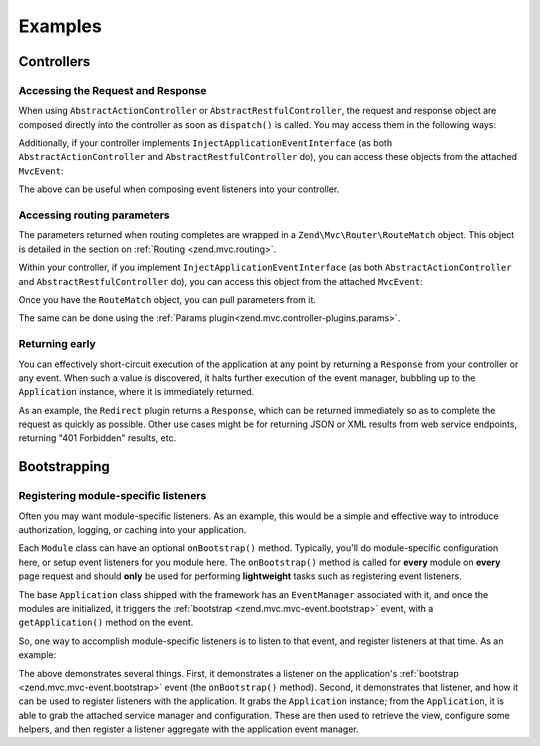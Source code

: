 .. _zend.mvc.examples:

Examples
========

.. _zend.mvc.examples.controllers:

Controllers
-----------

.. _zend.mvc.examples.controllers.accessing-the-request-and-response:

Accessing the Request and Response
^^^^^^^^^^^^^^^^^^^^^^^^^^^^^^^^^^

When using ``AbstractActionController`` or ``AbstractRestfulController``, the request and response object are
composed directly into the controller as soon as ``dispatch()`` is called. You may access them in the following
ways:

.. code-block:: php
   :linenos:

   // Using explicit accessor methods
   $request  = $this->getRequest();
   $response = $this->getResponse();

   // Using direct property access
   $request  = $this->request;
   $response = $this->response;

Additionally, if your controller implements ``InjectApplicationEventInterface`` (as both
``AbstractActionController`` and ``AbstractRestfulController`` do), you can access these objects from the attached
``MvcEvent``:

.. code-block:: php
   :linenos:

   $event    = $this->getEvent();
   $request  = $event->getRequest();
   $response = $event->getResponse();

The above can be useful when composing event listeners into your controller.

.. _zend.mvc.examples.controllers.accessing-routing-parameters:

Accessing routing parameters
^^^^^^^^^^^^^^^^^^^^^^^^^^^^

The parameters returned when routing completes are wrapped in a ``Zend\Mvc\Router\RouteMatch`` object. This object
is detailed in the section on :ref:`Routing <zend.mvc.routing>`.

Within your controller, if you implement ``InjectApplicationEventInterface`` (as both ``AbstractActionController``
and ``AbstractRestfulController`` do), you can access this object from the attached ``MvcEvent``:

.. code-block:: php
   :linenos:

   $event   = $this->getEvent();
   $matches = $event->getRouteMatch();

Once you have the ``RouteMatch`` object, you can pull parameters from it.

The same can be done using the :ref:`Params plugin<zend.mvc.controller-plugins.params>`.

.. _zend.mvc.examples.controllers.returning-early:

Returning early
^^^^^^^^^^^^^^^

You can effectively short-circuit execution of the application at any point by returning a ``Response`` from your
controller or any event. When such a value is discovered, it halts further execution of the event manager, bubbling
up to the ``Application`` instance, where it is immediately returned.

As an example, the ``Redirect`` plugin returns a ``Response``, which can be returned immediately so as to complete
the request as quickly as possible. Other use cases might be for returning JSON or XML results from web service
endpoints, returning "401 Forbidden" results, etc.

.. _zend.mvc.examples.bootstrapping:

Bootstrapping
-------------

.. _registering-module-specific-listeners:

Registering module-specific listeners
^^^^^^^^^^^^^^^^^^^^^^^^^^^^^^^^^^^^^

Often you may want module-specific listeners. As an example, this would be a simple and effective way to introduce
authorization, logging, or caching into your application.

Each ``Module`` class can have an optional ``onBootstrap()`` method. Typically, you'll do module-specific
configuration here, or setup event listeners for you module here. The ``onBootstrap()`` method is called for
**every** module on **every** page request and should **only** be used for performing **lightweight** tasks such as
registering event listeners.

The base ``Application`` class shipped with the framework has an ``EventManager`` associated with it, and once the
modules are initialized, it triggers the :ref:`bootstrap <zend.mvc.mvc-event.bootstrap>` event, with a
``getApplication()`` method on the event.

So, one way to accomplish module-specific listeners is to listen to that event, and register listeners at that
time. As an example:

.. code-block:: php
   :linenos:

   namespace SomeCustomModule;

   class Module
   {
       public function onBootstrap($e)
       {
           $application = $e->getApplication();
           $config      = $application->getServiceManager()->get('Config');
           $view        = $application->getServiceManager()->get('ViewHelperManager');
           $view->headTitle($config['view']['base_title']);

           $listener   = new Listeners\ViewListener();
           $listener->setView($view);
           $application->getEventManager()->attachAggregate($listener);
       }
   }

The above demonstrates several things. First, it demonstrates a listener on the application's
:ref:`bootstrap <zend.mvc.mvc-event.bootstrap>` event (the ``onBootstrap()`` method). Second, it demonstrates that
listener, and how it can be used to register listeners with the application. It grabs the ``Application`` instance;
from the ``Application``, it is able to grab the attached service manager and configuration. These are then used to
retrieve the view, configure some helpers, and then register a listener aggregate with the application event
manager.
